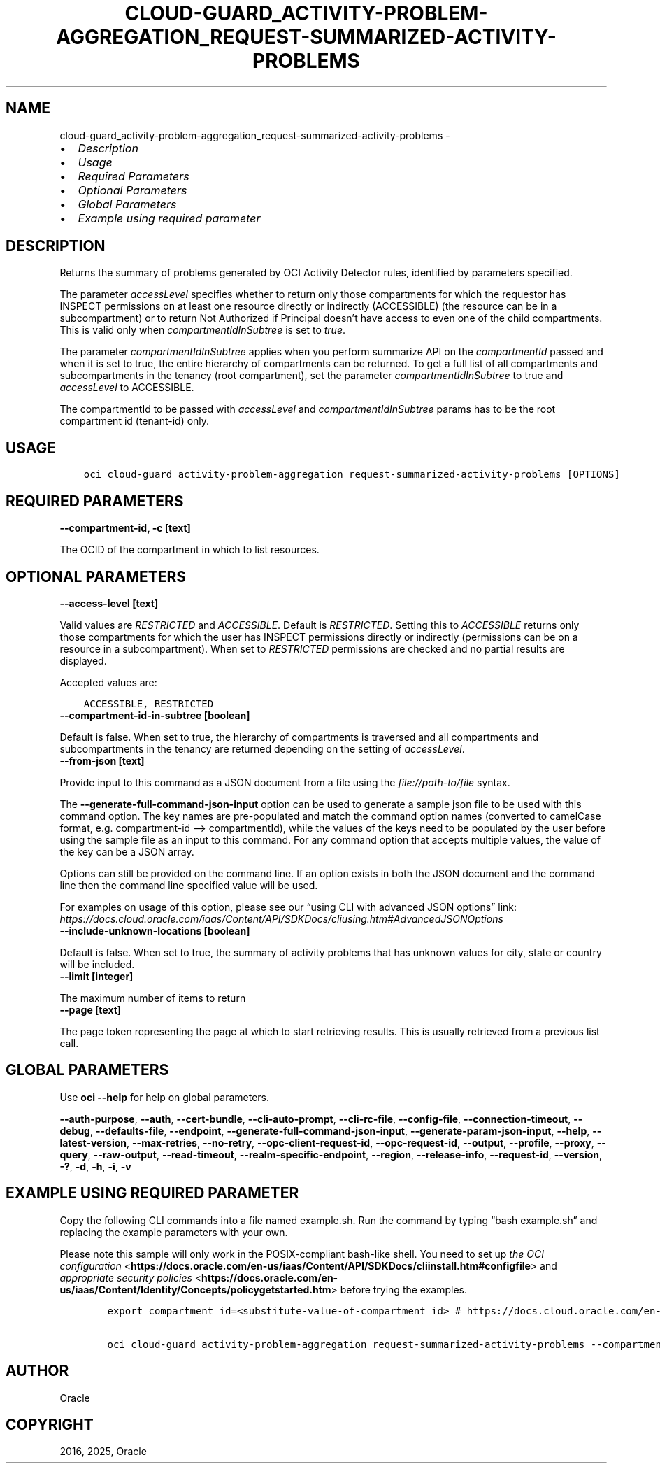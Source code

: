 .\" Man page generated from reStructuredText.
.
.TH "CLOUD-GUARD_ACTIVITY-PROBLEM-AGGREGATION_REQUEST-SUMMARIZED-ACTIVITY-PROBLEMS" "1" "Mar 18, 2025" "3.53.0" "OCI CLI Command Reference"
.SH NAME
cloud-guard_activity-problem-aggregation_request-summarized-activity-problems \- 
.
.nr rst2man-indent-level 0
.
.de1 rstReportMargin
\\$1 \\n[an-margin]
level \\n[rst2man-indent-level]
level margin: \\n[rst2man-indent\\n[rst2man-indent-level]]
-
\\n[rst2man-indent0]
\\n[rst2man-indent1]
\\n[rst2man-indent2]
..
.de1 INDENT
.\" .rstReportMargin pre:
. RS \\$1
. nr rst2man-indent\\n[rst2man-indent-level] \\n[an-margin]
. nr rst2man-indent-level +1
.\" .rstReportMargin post:
..
.de UNINDENT
. RE
.\" indent \\n[an-margin]
.\" old: \\n[rst2man-indent\\n[rst2man-indent-level]]
.nr rst2man-indent-level -1
.\" new: \\n[rst2man-indent\\n[rst2man-indent-level]]
.in \\n[rst2man-indent\\n[rst2man-indent-level]]u
..
.INDENT 0.0
.IP \(bu 2
\fI\%Description\fP
.IP \(bu 2
\fI\%Usage\fP
.IP \(bu 2
\fI\%Required Parameters\fP
.IP \(bu 2
\fI\%Optional Parameters\fP
.IP \(bu 2
\fI\%Global Parameters\fP
.IP \(bu 2
\fI\%Example using required parameter\fP
.UNINDENT
.SH DESCRIPTION
.sp
Returns the summary of problems generated by OCI Activity Detector rules, identified by parameters specified.
.sp
The parameter \fIaccessLevel\fP specifies whether to return only those compartments for which the requestor has INSPECT permissions on at least one resource directly or indirectly (ACCESSIBLE) (the resource can be in a subcompartment) or to return Not Authorized if Principal doesn’t have access to even one of the child compartments. This is valid only when \fIcompartmentIdInSubtree\fP is set to \fItrue\fP\&.
.sp
The parameter \fIcompartmentIdInSubtree\fP applies when you perform summarize API on the \fIcompartmentId\fP passed and when it is set to true, the entire hierarchy of compartments can be returned. To get a full list of all compartments and subcompartments in the tenancy (root compartment), set the parameter \fIcompartmentIdInSubtree\fP to true and \fIaccessLevel\fP to ACCESSIBLE.
.sp
The compartmentId to be passed with \fIaccessLevel\fP and \fIcompartmentIdInSubtree\fP params has to be the root compartment id (tenant\-id) only.
.SH USAGE
.INDENT 0.0
.INDENT 3.5
.sp
.nf
.ft C
oci cloud\-guard activity\-problem\-aggregation request\-summarized\-activity\-problems [OPTIONS]
.ft P
.fi
.UNINDENT
.UNINDENT
.SH REQUIRED PARAMETERS
.INDENT 0.0
.TP
.B \-\-compartment\-id, \-c [text]
.UNINDENT
.sp
The OCID of the compartment in which to list resources.
.SH OPTIONAL PARAMETERS
.INDENT 0.0
.TP
.B \-\-access\-level [text]
.UNINDENT
.sp
Valid values are \fIRESTRICTED\fP and \fIACCESSIBLE\fP\&. Default is \fIRESTRICTED\fP\&. Setting this to \fIACCESSIBLE\fP returns only those compartments for which the user has INSPECT permissions directly or indirectly (permissions can be on a resource in a subcompartment). When set to \fIRESTRICTED\fP permissions are checked and no partial results are displayed.
.sp
Accepted values are:
.INDENT 0.0
.INDENT 3.5
.sp
.nf
.ft C
ACCESSIBLE, RESTRICTED
.ft P
.fi
.UNINDENT
.UNINDENT
.INDENT 0.0
.TP
.B \-\-compartment\-id\-in\-subtree [boolean]
.UNINDENT
.sp
Default is false. When set to true, the hierarchy of compartments is traversed and all compartments and subcompartments in the tenancy are returned depending on the setting of \fIaccessLevel\fP\&.
.INDENT 0.0
.TP
.B \-\-from\-json [text]
.UNINDENT
.sp
Provide input to this command as a JSON document from a file using the \fI\%file://path\-to/file\fP syntax.
.sp
The \fB\-\-generate\-full\-command\-json\-input\fP option can be used to generate a sample json file to be used with this command option. The key names are pre\-populated and match the command option names (converted to camelCase format, e.g. compartment\-id –> compartmentId), while the values of the keys need to be populated by the user before using the sample file as an input to this command. For any command option that accepts multiple values, the value of the key can be a JSON array.
.sp
Options can still be provided on the command line. If an option exists in both the JSON document and the command line then the command line specified value will be used.
.sp
For examples on usage of this option, please see our “using CLI with advanced JSON options” link: \fI\%https://docs.cloud.oracle.com/iaas/Content/API/SDKDocs/cliusing.htm#AdvancedJSONOptions\fP
.INDENT 0.0
.TP
.B \-\-include\-unknown\-locations [boolean]
.UNINDENT
.sp
Default is false. When set to true, the summary of activity problems that has unknown values for city, state or country will be included.
.INDENT 0.0
.TP
.B \-\-limit [integer]
.UNINDENT
.sp
The maximum number of items to return
.INDENT 0.0
.TP
.B \-\-page [text]
.UNINDENT
.sp
The page token representing the page at which to start retrieving results. This is usually retrieved from a previous list call.
.SH GLOBAL PARAMETERS
.sp
Use \fBoci \-\-help\fP for help on global parameters.
.sp
\fB\-\-auth\-purpose\fP, \fB\-\-auth\fP, \fB\-\-cert\-bundle\fP, \fB\-\-cli\-auto\-prompt\fP, \fB\-\-cli\-rc\-file\fP, \fB\-\-config\-file\fP, \fB\-\-connection\-timeout\fP, \fB\-\-debug\fP, \fB\-\-defaults\-file\fP, \fB\-\-endpoint\fP, \fB\-\-generate\-full\-command\-json\-input\fP, \fB\-\-generate\-param\-json\-input\fP, \fB\-\-help\fP, \fB\-\-latest\-version\fP, \fB\-\-max\-retries\fP, \fB\-\-no\-retry\fP, \fB\-\-opc\-client\-request\-id\fP, \fB\-\-opc\-request\-id\fP, \fB\-\-output\fP, \fB\-\-profile\fP, \fB\-\-proxy\fP, \fB\-\-query\fP, \fB\-\-raw\-output\fP, \fB\-\-read\-timeout\fP, \fB\-\-realm\-specific\-endpoint\fP, \fB\-\-region\fP, \fB\-\-release\-info\fP, \fB\-\-request\-id\fP, \fB\-\-version\fP, \fB\-?\fP, \fB\-d\fP, \fB\-h\fP, \fB\-i\fP, \fB\-v\fP
.SH EXAMPLE USING REQUIRED PARAMETER
.sp
Copy the following CLI commands into a file named example.sh. Run the command by typing “bash example.sh” and replacing the example parameters with your own.
.sp
Please note this sample will only work in the POSIX\-compliant bash\-like shell. You need to set up \fI\%the OCI configuration\fP <\fBhttps://docs.oracle.com/en-us/iaas/Content/API/SDKDocs/cliinstall.htm#configfile\fP> and \fI\%appropriate security policies\fP <\fBhttps://docs.oracle.com/en-us/iaas/Content/Identity/Concepts/policygetstarted.htm\fP> before trying the examples.
.INDENT 0.0
.INDENT 3.5
.sp
.nf
.ft C
    export compartment_id=<substitute\-value\-of\-compartment_id> # https://docs.cloud.oracle.com/en\-us/iaas/tools/oci\-cli/latest/oci_cli_docs/cmdref/cloud\-guard/activity\-problem\-aggregation/request\-summarized\-activity\-problems.html#cmdoption\-compartment\-id

    oci cloud\-guard activity\-problem\-aggregation request\-summarized\-activity\-problems \-\-compartment\-id $compartment_id
.ft P
.fi
.UNINDENT
.UNINDENT
.SH AUTHOR
Oracle
.SH COPYRIGHT
2016, 2025, Oracle
.\" Generated by docutils manpage writer.
.
